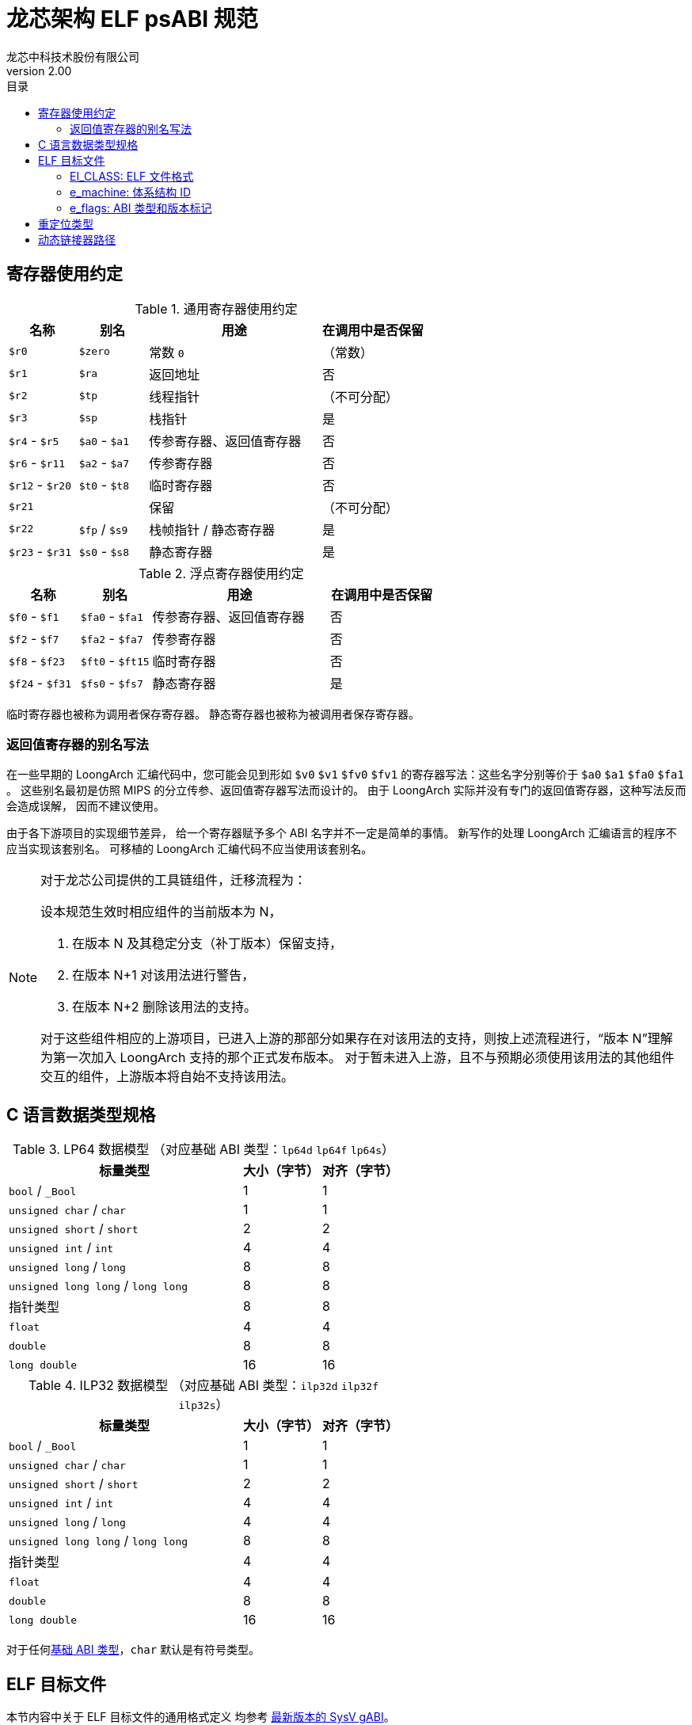 = 龙芯架构 ELF psABI 规范
龙芯中科技术股份有限公司
v2.00
:docinfodir: ../themes
:docinfo: shared
:doctype: book
:toc: left
:toc-title: 目录
:scripts: cjk

== 寄存器使用约定

.通用寄存器使用约定
[%header,cols="2,2,^5,^3"]
|===
|名称
|别名
|用途
|在调用中是否保留

|`$r0`
|`$zero`
|常数 `0`
|（常数）

|`$r1`
|`$ra`
|返回地址
|否

|`$r2`
|`$tp`
|线程指针
|（不可分配）

|`$r3`
|`$sp`
|栈指针
|是

|`$r4` - `$r5`
|`$a0` - `$a1`
|传参寄存器、返回值寄存器
|否

|`$r6` - `$r11`
|`$a2` - `$a7`
|传参寄存器
|否

|`$r12` - `$r20`
|`$t0` - `$t8`
|临时寄存器
|否

|`$r21`
|
|保留
|（不可分配）

|`$r22`
|`$fp` / `$s9`
|栈帧指针 / 静态寄存器
|是

|`$r23` - `$r31`
|`$s0` - `$s8`
|静态寄存器
|是
|===

.浮点寄存器使用约定
[%header,cols="2,2,^5,^3"]
|===
|名称
|别名
|用途
|在调用中是否保留

|`$f0` - `$f1`
|`$fa0` - `$fa1`
|传参寄存器、返回值寄存器
|否

|`$f2` - `$f7`
|`$fa2` - `$fa7`
|传参寄存器
|否

|`$f8` - `$f23`
|`$ft0` - `$ft15`
|临时寄存器
|否

|`$f24` - `$f31`
|`$fs0` - `$fs7`
|静态寄存器
|是
|===

临时寄存器也被称为调用者保存寄存器。
静态寄存器也被称为被调用者保存寄存器。

=== 返回值寄存器的别名写法

在一些早期的 LoongArch 汇编代码中，您可能会见到形如 `$v0` `$v1` `$fv0` `$fv1`
的寄存器写法：这些名字分别等价于 `$a0` `$a1` `$fa0` `$fa1` 。
这些别名最初是仿照 MIPS 的分立传参、返回值寄存器写法而设计的。
由于 LoongArch 实际并没有专门的返回值寄存器，这种写法反而会造成误解，
因而不建议使用。

由于各下游项目的实现细节差异，
给一个寄存器赋予多个 ABI 名字并不一定是简单的事情。
新写作的处理 LoongArch 汇编语言的程序不应当实现该套别名。
可移植的 LoongArch 汇编代码不应当使用该套别名。

[NOTE]
====
对于龙芯公司提供的工具链组件，迁移流程为：

设本规范生效时相应组件的当前版本为 N，

. 在版本 N 及其稳定分支（补丁版本）保留支持，
. 在版本 N+1 对该用法进行警告，
. 在版本 N+2 删除该用法的支持。

对于这些组件相应的上游项目，已进入上游的那部分如果存在对该用法的支持，则按上述流程进行，“版本 N”理解为第一次加入 LoongArch 支持的那个正式发布版本。
对于暂未进入上游，且不与预期必须使用该用法的其他组件交互的组件，上游版本将自始不支持该用法。

====

[[c-lang-data-model]]
== C 语言数据类型规格

[[dm-lp64]]
.LP64 数据模型 （对应基础 ABI 类型：`lp64d` `lp64f` `lp64s`）
[%header,cols="3,^1,^1"]
|===
|标量类型
|大小（字节）
|对齐（字节）

|`bool` / `_Bool`
|1
|1

|`unsigned char` / `char`
|1
|1

|`unsigned short` / `short`
|2
|2

|`unsigned int` / `int`
|4
|4

|`unsigned long` / `long`
|8
|8

|`unsigned long long` / `long long`
|8
|8

|指针类型
|8
|8

|`float`
|4
|4

|`double`
|8
|8

|`long double`
|16
|16
|===

[[dm-ilp32]]
.ILP32 数据模型 （对应基础 ABI 类型：`ilp32d` `ilp32f` `ilp32s`）
[%header,cols="3,^1,^1"]
|===
|标量类型
|大小（字节）
|对齐（字节）

|`bool` / `_Bool`
|1
|1

|`unsigned char` / `char`
|1
|1

|`unsigned short` / `short`
|2
|2

|`unsigned int` / `int`
|4
|4

|`unsigned long` / `long`
|4
|4

|`unsigned long long` / `long long`
|8
|8

|指针类型
|4
|4

|`float`
|4
|4

|`double`
|8
|8

|`long double`
|16
|16
|===

对于任何<<base-abi-type-marks, 基础 ABI 类型>>，`char` 默认是有符号类型。


== ELF 目标文件

本节内容中关于 ELF 目标文件的通用格式定义
均参考 http://sco.com/developers/gabi/latest/contents.html[最新版本的 SysV gABI]。

=== EI_CLASS: ELF 文件格式

[%header,cols="2m,^1m,^3"]
|===
|EI_CLASS
|枚举值
|含义

|ELFCLASS32
|1
|32 位 ELF 格式 (ELF32)

|ELFCLASS64
|2
|64 位 ELF 格式 (ELF64)
|===

=== e_machine: 体系结构 ID

`LoongArch (258)`

=== e_flags: ABI 类型和版本标记

[%header,cols="1,1,1,1"]
|===
|`[31:8]` 位 | `[7:6]` 位 | `[5:3]` 位   | `[2:0]` 位

|（保留）     | ABI 版本  | ABI 扩展特性 | 基础 ABI 修饰符
|===

`EI_CLASS` 和 `e_flags[7:0]` 完整确定了 ELF 目标文件使用的 ABI 类型。

其中，**基础 ABI 类型**由 `EI_CLASS` 和 `e_flags[2:0]` 共同标记，
前者唯一确定了 C 语言整数和指针类型的表示（<<c-lang-data-model, 数据模型>>）和传参方式，
后者则在此基础上表示其他基础 ABI 性质，如浮点类型传参方式，称为 **基础 ABI 修饰符**。

因此，龙芯架构的 ELF64 / ELF32 目标文件分别仅用于编码 `lp64*` / `ilp32*` ABI 的程序。

`0x0` `0x4` `0x5` `0x6` `0x7` 为 `e_flags[2:0]` 的保留值。

[[base-abi-type-marks]]
.基础 ABI 类型标记
[%header,cols="2m,^1m,^1m,^3"]
|===
|基础 ABI 名称
|EI_CLASS | 基础 ABI 修饰符 (`e_flags[2:0]`)
|含义

|lp64s | ELFCLASS64 | 0x1
|使用 64 位通用寄存器和栈传参，
数据模型为 <<dm-lp64, `LP64`>>（`long` 和指针类型宽度为 64 位，`int` 为 32 位）

|lp64f | ELFCLASS64 | 0x2
|使用 64 位通用寄存器，32 位浮点寄存器和栈传参，
数据模型为 <<dm-lp64, `LP64`>>（`long` 和指针类型宽度为 64 位，`int` 为 32 位）

|lp64d | ELFCLASS64 | 0x3
|使用 64 位通用寄存器，64 位浮点寄存器和栈传参，
数据模型为 <<dm-lp64, `LP64`>>（`long` 和指针类型宽度为 64 位，`int` 为 32 位）

|ilp32s | ELFCLASS32 | 0x1
|使用 32 位通用寄存器和栈传参，
数据模型为 <<dm-ilp32, `ILP32`>>（`int`，`long` 和指针类型宽度为 32 位）

|ilp32f | ELFCLASS32 | 0x2
|使用 32 位通用寄存器，32 位浮点寄存器和栈传参，
数据模型为 <<dm-ilp32, `ILP32`>>（`int`，`long` 和指针类型宽度为 32 位）

|ilp32d | ELFCLASS32 | 0x3
|使用 32 位通用寄存器，64 位浮点寄存器和栈传参，
数据模型为 <<dm-ilp32, `ILP32`>>（`int`，`long` 和指针类型宽度为 32 位）
|===

`e_flags[5:3]` 标记了 ABI 扩展特性。

.ABI 扩展特性标记
[%header,cols="2m,^1,^3"]
|===
|ABI 扩展特性名称
|e_flags[5:3]
|含义

|base
|`0x0`
|默认，无扩展特性

|
|`0x1` - `0x7`
|保留值
|===

[[abi-versioning]]
`e_flags[7:6]` 标记了 ELF 目标文件使用的 ABI 版本。

.ABI 版本标记
[%header,cols="2,^1,^5"]
|===
|ABI 版本
|枚举值
|描述

|`v0`
|`0x0`
|支持具有栈操作语义的重定位类型

|`v1`
|`0x1`
|支持指令立即数域语义的重定位类型，可以不兼容v0单独实现。

|
|`0x2` `0x3`
|保留值
|===


== 重定位类型

.ELF 重定位类型
[%header,cols="^1,^2m,^5,5"]
|===
|枚举值
|名称
|描述
|语义

|0
|R_LARCH_NONE
|
|

|1
|R_LARCH_32
|动态符号地址解析
|`+*(int32_t *) PC = RtAddr + A+`

|2
|R_LARCH_64
|动态符号地址解析
|`+*(int64_t *) PC = RtAddr + A+`

|3
|R_LARCH_RELATIVE
|模块动态加载地址修正
|`+*(void **) PC = B + A+`

|4
|R_LARCH_COPY
|可执行映像数据动态填充
|`+memcpy (PC, RtAddr, sizeof (sym))+`

|5
|R_LARCH_JUMP_SLOT
|PLT 跳转支持
|_由具体实现定义_

|6
|R_LARCH_TLS_DTPMOD32
|TLS-GD 动态重定位支持
|`+*(int32_t *) PC = ID of module defining sym+`

|7
|R_LARCH_TLS_DTPMOD64
|TLS-GD 动态重定位支持
|`+*(int64_t *) PC = ID of module defining sym+`

|8
|R_LARCH_TLS_DTPREL32
|TLS-GD 动态重定位支持
|`+*(int32_t *) PC = DTV-relative offset for sym+`

|9
|R_LARCH_TLS_DTPREL64
|TLS-GD 动态重定位支持
|`+*(int64_t *) PC = DTV-relative offset for sym+`

|10
|R_LARCH_TLS_TPREL32
|TLS-IE 动态重定位支持
|`+*(int32_t *) PC = T+`

|11
|R_LARCH_TLS_TPREL64
|TLS-IE 动态重定位支持
|`+*(int64_t *) PC = T+`

|12
|R_LARCH_IRELATIVE
|本地间接跳转解析
|`+*(void **) PC = (((void *)(*)()) (B + A)) ()+`

4+|... 动态链接器保留项

|20
|R_LARCH_MARK_LA
|标记 la.abs 宏指令
|静态填充符号绝对地址

|21
|R_LARCH_MARK_PCREL
|标记外部标签跳转
|静态填充符号地址偏移量

|22
|R_LARCH_SOP_PUSH_PCREL
|将符号相对地址压栈
|`+push (S - PC + A)+`

|23
|R_LARCH_SOP_PUSH_ABSOLUTE
|将常数或绝对地址压栈
|`+push (S + A)+`

|24
|R_LARCH_SOP_PUSH_DUP
|复制栈顶元素
|`+opr1 = pop (), push (opr1), push (opr1)+`

|25
|R_LARCH_SOP_PUSH_GPREL
|将符号的 GOT 表项偏移量压栈
|`+push (G)+`

|26
|R_LARCH_SOP_PUSH_TLS_TPREL
|将 TLS-LE 偏移量压栈
|`+push (T)+`

|27
|R_LARCH_SOP_PUSH_TLS_GOT
|将 TLS-IE 偏移量压栈
|`+push (IE)+`

|28
|R_LARCH_SOP_PUSH_TLS_GD
|将 TLS-GD 偏移量压栈
|`+push (GD)+`

|29
|R_LARCH_SOP_PUSH_PLT_PCREL
|将符号 PLT stub 的地址偏移量压栈
|`+push (PLT - PC)+`

|30
|R_LARCH_SOP_ASSERT
|断言栈顶元素为真
|`+assert (pop ())+`

|31
|R_LARCH_SOP_NOT
|栈顶运算
|`+push (!pop ())+`

|32
|R_LARCH_SOP_SUB
|栈顶运算
|`+opr2 = pop (), opr1 = pop (), push (opr1 - opr2)+`

|33
|R_LARCH_SOP_SL
|栈顶运算
|`+opr2 = pop (), opr1 = pop (), push (opr1 << opr2)+`

|34
|R_LARCH_SOP_SR
|栈顶运算
|`+opr2 = pop (), opr1 = pop (), push (opr1 >> opr2)+`

|35
|R_LARCH_SOP_ADD
|栈顶运算
|`+opr2 = pop (), opr1 = pop (), push (opr1 + opr2)+`

|36
|R_LARCH_SOP_AND
|栈顶运算
|`+opr2 = pop (), opr1 = pop (), push (opr1 & opr2)+`

|37
|R_LARCH_SOP_IF_ELSE
|栈顶运算
|`+opr3 = pop (), opr2 = pop (), opr1 = pop (), push (opr1 ? opr2 : opr3)+`

|38
|R_LARCH_SOP_POP_32_S_10_5
|指令立即数重定位
|`+opr1 = pop (), (*(uint32_t *) PC) [14 ... 10] = opr1 [4 ... 0]+`

带 5 位有符号数溢出检测功能

|39
|R_LARCH_SOP_POP_32_U_10_12
|指令立即数重定位
|`+opr1 = pop (), (*(uint32_t *) PC) [21 ... 10] = opr1 [11 ... 0]+`

带 12 位无符号数溢出检测功能

|40
|R_LARCH_SOP_POP_32_S_10_12
|指令立即数重定位
|`+opr1 = pop (), (*(uint32_t *) PC) [21 ... 10] = opr1 [11 ... 0]+`

带 12 位有符号数溢出检测功能

|41
|R_LARCH_SOP_POP_32_S_10_16
|指令立即数重定位
|`+opr1 = pop (), (*(uint32_t *) PC) [25 ... 10] = opr1 [15 ... 0]+`

带 16 位有符号数溢出检测功能

|42
|R_LARCH_SOP_POP_32_S_10_16_S2
|指令立即数重定位
|`+opr1 = pop (), (*(uint32_t *) PC) [25 ... 10] = opr1 [17 ... 2]+`

带 18 位有符号数溢出和4字节对齐检测功能

|43
|R_LARCH_SOP_POP_32_S_5_20
|指令立即数重定位
|`+opr1 = pop (), (*(uint32_t *) PC) [24 ... 5] = opr1 [19 ... 0]+`

带 20 位有符号数溢出检测功能

|44
|R_LARCH_SOP_POP_32_S_0_5_10_16_S2
|指令立即数重定位
|`+opr1 = pop (), (*(uint32_t *) PC) [4 ... 0] = opr1 [22 ... 18],+`

`+(*(uint32_t *) PC) [25 ... 10] = opr1 [17 ... 2]+`

带 23 位有符号数溢出和4字节对齐检测功能

|45
|R_LARCH_SOP_POP_32_S_0_10_10_16_S2
|指令立即数重定位
|`+opr1 = pop (), (*(uint32_t *) PC) [9 ... 0] = opr1 [27 ... 18],+`

`+(*(uint32_t *) PC) [25 ... 10] = opr1 [17 ... 2]+`

带 28 位有符号数溢出和4字节对齐检测功能

|46
|R_LARCH_SOP_POP_32_U
|指令修正
|`+(*(uint32_t *) PC) = pop ()+`

带 32 位无符号数溢出检测功能

|47
|R_LARCH_ADD8
|8 位原地加法
|`+*(int8_t *) PC += S + A+`

|48
|R_LARCH_ADD16
|16 位原地加法
|`+*(int16_t *) PC += S + A+`

|49
|R_LARCH_ADD24
|24 位原地加法
|`+*(int24_t *) PC += S + A+`

|50
|R_LARCH_ADD32
|32 位原地加法
|`+*(int32_t *) PC += S + A+`

|51
|R_LARCH_ADD64
|64 位原地加法
|`+*(int64_t *) PC += S + A+`

|52
|R_LARCH_SUB8
|8 位原地减法
|`+*(int8_t *) PC -= S + A+`

|53
|R_LARCH_SUB16
|16 位原地减法
|`+*(int16_t *) PC -= S + A+`

|54
|R_LARCH_SUB24
|24 位原地减法
|`+*(int24_t *) PC -= S + A+`

|55
|R_LARCH_SUB32
|32 位原地减法
|`+*(int32_t *) PC -= S + A+`

|56
|R_LARCH_SUB64
|64 位原地减法
|`+*(int64_t *) PC -= S + A+`

|57
|R_LARCH_GNU_VTINHERIT
|GNU C++ vtable 支持
|

|58
|R_LARCH_GNU_VTENTRY
|GNU C++ vtable 支持
|

4+|... 保留项

|64
|R_LARCH_B16
|18 位相对 PC 跳转
|`+(*(uint32_t *) PC) [25 ... 10] = (S+A-PC) [17 ... 2]+`

带 18 位有符号数溢出和4字节对齐检测功能

|65
|R_LARCH_B21
|23 位相对 PC 跳转
|`+(*(uint32_t *) PC) [4 ... 0] = (S+A-PC) [22 ... 18],+`

`+(*(uint32_t *) PC) [25 ... 10] = (S+A-PC) [17 ... 2]+`

带 23 位有符号数溢出和4字节对齐检测功能

|66
|R_LARCH_B26
|28 位相对 PC 跳转
|`+(*(uint32_t *) PC) [9 ... 0] = (S+A-PC) [27 ... 18],+`

`+(*(uint32_t *) PC) [25 ... 10] = (S+A-PC) [17 ... 2]+`

带 28 位有符号数溢出和4字节对齐检测功能

|67
|R_LARCH_ABS_HI20
|32/64 位绝对地址的 [31 ... 12] 位
|`+(*(uint32_t *) PC) [24 ... 5] = (S+A) [31 ... 12]+`

|68
|R_LARCH_ABS_LO12
|32/64 位绝对地址的  [11 ... 0]  位
|`+(*(uint32_t *) PC) [21 ... 10] = (S+A) [11 ... 0]+`

|69
|R_LARCH_ABS64_LO20
|64 位绝对地址 [51 ... 32] 位
|`+(*(uint32_t *) PC) [24 ... 5] = (S+A) [51 ... 32]+`

|70
|R_LARCH_ABS64_HI12
|64 位绝对地址 [63 ... 52] 位
|`+(*(uint32_t *) PC) [21 ... 10] = (S+A) [63 ... 52]+`

|71
|R_LARCH_PCALA_HI20
|相对 PC 偏移 32/64 位的 [31 ... 12] 位
|`+(*(uint32_t *) PC) [24 ... 5] = (((S+A) & ~0xfff) - (PC & ~0xfff)) [31 ... 12]+`

`+注意：所有相对 PC 偏移计算都不包含低12位。+`

|72
|R_LARCH_PCALA_LO12
|32/64 位地址的 [11 ... 0] 位
|`+(*(uint32_t *) PC) [21 ... 10] = (S+A) [11 ... 0]+`

|73
|R_LARCH_PCALA64_LO20
|相对 PC 偏移 64 位的 [51 ... 32] 位
|`+(*(uint32_t *) PC) [24 ... 5] = (S+A - (PC & ~0xffffffff)) [51 ... 32]+`

|74
|R_LARCH_PCALA64_HI12
|相对 PC 偏移 64 位的 [63 ... 52] 位
|`+(*(uint32_t *) PC) [21 ... 10] = (S+A - (PC & ~0xffffffff)) [63 ... 52]+`

|75
|R_LARCH_GOT_PC_HI20
|GOT 表项相对 PC 偏移 32/64 位的 [31 ... 12] 位
|`+(*(uint32_t *) PC) [24 ... 5] = (((GP+G) & ~0xfff) - (PC & ~0xfff)) [31 ... 12]+`

|76
|R_LARCH_GOT_PC_LO12
|GOT 表项 32/64 位地址的 [11 ... 0] 位
|`+(*(uint32_t *) PC) [21 ... 10] = (GP+G) [11 ... 0]+`

|77
|R_LARCH_GOT64_PC_LO20
|GOT 表项相对 PC 偏移 64 位的 [51 ... 32] 位
|`+(*(uint32_t *) PC) [24 ... 5] = (GP+G - (PC & ~0xffffffff)) [51 ... 32]+`

|78
|R_LARCH_GOT64_PC_HI12
|GOT 表项相对 PC 偏移 64 位的 [63 ... 52] 位
|`+(*(uint32_t *) PC) [21 ... 10] = (GP+G - (PC & ~0xffffffff)) [63 ... 52]+`

|79
|R_LARCH_GOT_HI20
|GOT 表项 32/64 位绝对地址的 [31 ... 12] 位
|`+(*(uint32_t *) PC) [24 ... 5] = (GP+G) [31 ... 12]+`

|80
|R_LARCH_GOT_LO12
|GOT 表项 32/64 位绝对地址的 [11 ... 0] 位
|`+(*(uint32_t *) PC) [21 ... 10] = (GP+G) [11 ... 0]+`

|81
|R_LARCH_GOT64_LO20
|GOT 表项 64 位绝对地址的 [51 ... 32] 位
|`+(*(uint32_t *) PC) [24 ... 5] = (GP+G) [51 ... 32]+`

|82
|R_LARCH_GOT64_HI12
|GOT 表项 64 位绝对地址的 [63 ... 52] 位
|`+(*(uint32_t *) PC) [21 ... 10] = (GP+G) [63 ... 52]+`

|83
|R_LARCH_TLS_LE_HI20
|TLS LE 符号相对 TP 寄存器偏移 32/64 位的 [31 ... 12] 位
|`+(*(uint32_t *) PC) [24 ... 5] = T [31 ... 12]+`

|84
|R_LARCH_TLS_LE_LO12
|TLS LE 符号相对 TP 寄存器偏移 32/64 位的 [11 ... 0] 位
|`+(*(uint32_t *) PC) [21 ... 10] = T [11 ... 0]+`

|85
|R_LARCH_TLS_LE64_LO20
|TLS LE 符号相对 TP 寄存器偏移 64 位的 [51 ... 32] 位
|`+(*(uint32_t *) PC) [24 ... 5] = T [51 ... 32]+`

|86
|R_LARCH_TLS_LE64_HI12
|TLS LE 符号相对 TP 寄存器偏移 64 位的 [63 ... 52] 位
|`+(*(uint32_t *) PC) [21 ... 10] = T [63 ... 52]+`

|87
|R_LARCH_TLS_IE_PC_HI20
|TLS IE 符号 GOT 表项相对 PC 偏移 32/64 位的 [31 ... 12] 位
|`+(*(uint32_t *) PC) [24 ... 5] = (((GP+IE) & ~0xfff) - (PC & ~0xfff)) [31 ... 12]+`

|88
|R_LARCH_TLS_IE_PC_LO12
|TLS IE 符号 GOT 表项 32/64 位地址的 [11 ... 0] 位
|`+(*(uint32_t *) PC) [21 ... 10] = (GP+IE) [11 ... 0]+`

|89
|R_LARCH_TLS_IE64_PC_LO20
|TLS IE 符号 GOT 表项相对 PC 偏移 64 位的 [51 ... 32] 位
|`+(*(uint32_t *) PC) [24 ... 5] = (GP+IE - (PC & ~0xffffffff)) [51 ... 32]+`

|90
|R_LARCH_TLS_IE64_PC_HI12
|TLS IE 符号 GOT 表项相对 PC 偏移 64 位的 [63 ... 52] 位
|`+(*(uint32_t *) PC) [21 ... 10] = (GP+IE - (PC & ~0xffffffff)) [63 ... 52]+`

|91
|R_LARCH_TLS_IE_HI20
|TLS IE 符号 GOT 表项 32/64 位绝对地址的 [31 ... 12] 位
|`+(*(uint32_t *) PC) [24 ... 5] = (GP+IE) [31 ... 12]+`

|92
|R_LARCH_TLS_IE_LO12
|TLS IE 符号 GOT 表项 32/64 位绝对地址的 [11 ... 0] 位
|`+(*(uint32_t *) PC) [21 ... 10] = (GP+IE) [11 ... 0]+`

|93
|R_LARCH_TLS_IE64_LO20
|TLS IE 符号 GOT 表项 64 位绝对地址的 [51 ... 32] 位
|`+(*(uint32_t *) PC) [24 ... 5] = (GP+IE) [51 ... 32]+`

|94
|R_LARCH_TLS_IE64_HI12
|TLS IE 符号 GOT 表项 64 位绝对地址的 [63 ... 52] 位
|`+(*(uint32_t *) PC) [21 ... 10] = (GP+IE) [63 ... 52]+`

|95
|R_LARCH_TLS_LD_PC_HI20
|TLS LD 符号 GOT 表项相对 PC 偏移 32/64 位的 [31 ... 12] 位
|`+(*(uint32_t *) PC) [24 ... 5] = (((GP+GD) & ~0xfff) - (PC & ~0xfff)) [31 ... 12]+`

|96
|R_LARCH_TLS_LD_HI20
|TLS LD 符号 GOT 表项 32/64 位绝对地址的 [31 ... 12] 位
|`+(*(uint32_t *) PC) [24 ... 5] = (GP+IE) [31 ... 12]+`

|97
|R_LARCH_TLS_GD_PC_HI20
|TLS GD 符号 GOT 表项相对 PC 偏移 32/64 位的 [31 ... 12] 位
|`+(*(uint32_t *) PC) [24 ... 5] = (((GP+GD) & ~0xfff) - (PC & ~0xfff)) [31 ... 12]+`

|98
|R_LARCH_TLS_GD_HI20
|TLS GD 符号 GOT 表项 32/64 位绝对地址的 [31 ... 12] 位
|`+(*(uint32_t *) PC) [24 ... 5] = (GP+IE) [31 ... 12]+`

|99
|R_LARCH_32_PCREL
|32 位相对 PC 偏移
|`+(*(uint32_t *) PC) = (S+A-PC) [31 ... 0]+`

|100
|R_LARCH_RELAX
|在相同的地址和其它重定位成对使用，标识指令可能被修改或删除(relaxed)。
|
|===


== 动态链接器路径

.标准动态链接器路径列表：
[%header,cols="^1m,^1m,^2,^3m"]
|===
|基础 ABI 类型        |ABI 扩展特性
|操作系统 / C 库
|Glibc 动态链接器路径

|lp64d                |base
|Linux, Glibc
|/lib64/ld-linux-loongarch-lp64d.so.1

|lp64f                |base
|Linux, Glibc
|/lib64/ld-linux-loongarch-lp64f.so.1

|lp64s                |base
|Linux, Glibc
|/lib64/ld-linux-loongarch-lp64s.so.1

|ilp32d               |base
|Linux, Glibc
|/lib32/ld-linux-loongarch-ilp32d.so.1

|ilp32f               |base
|Linux, Glibc
|/lib32/ld-linux-loongarch-ilp32f.so.1

|ilp32s               |base
|Linux, Glibc
|/lib32/ld-linux-loongarch-ilp32s.so.1
|===
